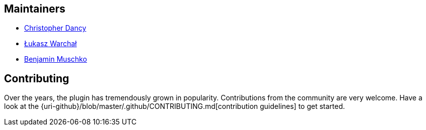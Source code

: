 == Maintainers

* https://github.com/cdancy[Christopher Dancy]
* https://github.com/orzeh[Łukasz Warchał]
* https://github.com/bmuschko[Benjamin Muschko]

== Contributing

Over the years, the plugin has tremendously grown in popularity.
Contributions from the community are very welcome.
Have a look at the {uri-github}/blob/master/.github/CONTRIBUTING.md[contribution guidelines] to get started.